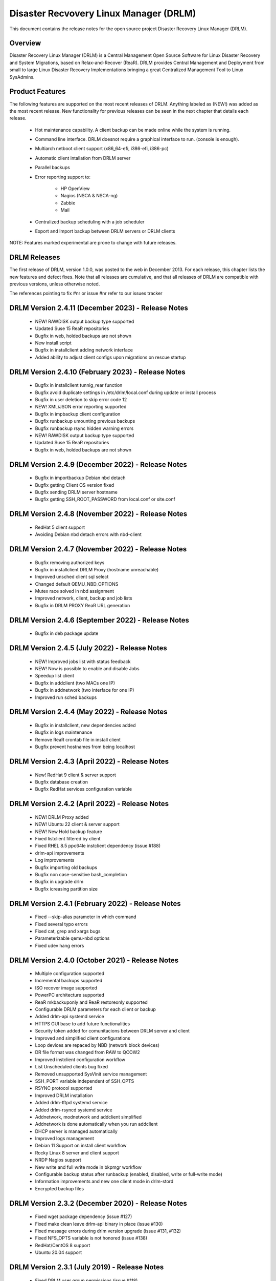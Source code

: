 Disaster Recvovery Linux Manager (DRLM)
=======================================

This document contains the release notes for the open source project
Disaster Recovery Linux Manager (DRLM).


Overview
--------

Disaster Recovery Linux Manager (DRLM) is a Central Management Open Source
Software for Linux Disaster Recovery and System Migrations, based on
Relax-and-Recover (ReaR).
DRLM provides Central Management and Deployment from small to large Linux
Disaster Recovery Implementations bringing a great Centralized Management
Tool to Linux SysAdmins.


Product Features
----------------

The following features are supported on the most recent releases of
DRLM. Anything labeled as (NEW!) was added as the most recent
release. New functionality for previous releases can be seen in the next
chapter that details each release.

  * Hot maintenance capability. A client backup can be made online
    while the system is running.

  * Command line interface. DRLM doesnot require a graphical
    interface to run. (console is enough).

  * Multiarch netboot client support (x86_64-efi, i386-efi, i386-pc)

  * Automatic client intallation from DRLM server

  * Parallel backups

  * Error reporting support to:

      - HP OpenView

      - Nagios (NSCA & NSCA-ng)

      - Zabbix

      - Mail

  * Centralized backup scheduling with a job scheduler

  * Export and Import backup between DRLM servers or DRLM clients


NOTE: Features marked experimental are prone to change with future releases.


DRLM Releases
-------------

The first release of DRLM, version 1.0.0, was posted to the web in
December 2013. For each release, this chapter lists the new features and defect
fixes. Note that all releases are cumulative, and that all releases of
DRLM are compatible with previous versions, unless otherwise noted.

The references pointing to fix #nr or issue #nr refer to our issues tracker


DRLM Version 2.4.11 (December 2023) - Release Notes
---------------------------------------------------
  * NEW! RAWDISK output backup type supported

  * Updated Suse 15 ReaR repositories

  * Bugfix in web, holded backups are not shown

  * New install script

  * Bugfix in installclient adding network interface

  * Added ability to adjust client configs upon migrations on rescue startup


DRLM Version 2.4.10 (February 2023) - Release Notes
---------------------------------------------------
  * Bugfix in installclient tunnig_rear function

  * Bugfix avoid duplicate settings in /etc/drlm/local.conf during update or install process

  * Bugfix in user deletion to skip error code 12

  * NEW! XML/JSON error reporting supported

  * Bugfix in impbackup client configuration

  * Bugfix runbackup umounting previous backups 

  * Bugfix runbackup rsync hidden warning errors

  * NEW! RAWDISK output backup type supported

  * Updated Suse 15 ReaR repositories

  * Bugfix in web, holded backups are not shown


DRLM Version 2.4.9 (December 2022) - Release Notes
--------------------------------------------------
  * Bugfix in importbackup Debian nbd detach
  
  * Bugfix getting Client OS version fixed

  * Bugfix sending DRLM server hostname

  * Bugfix getting SSH_ROOT_PASSWORD from local.conf or site.conf


DRLM Version 2.4.8 (November 2022) - Release Notes
--------------------------------------------------
  * RedHat 5 client support
  
  * Avoiding Debian nbd detach errors with nbd-client


DRLM Version 2.4.7 (November 2022) - Release Notes
--------------------------------------------------
  * Bugfix removing authorized keys
  
  * Bugfix in installclient DRLM Proxy (hostname unreachable)

  * Improved unsched client sql select 

  * Changed default QEMU_NBD_OPTIONS

  * Mutex race solved in nbd assignment

  * Improved network, client, backup and job lists

  * Bugfix in DRLM PROXY ReaR URL generation


DRLM Version 2.4.6 (September 2022) - Release Notes
---------------------------------------------------
  * Bugfix in deb package update


DRLM Version 2.4.5 (July 2022) - Release Notes
----------------------------------------------
  * NEW! Improved jobs list with status feedback

  * NEW! Now is possible to enable and disable Jobs

  * Speedup list client
  
  * Bugfix in addclient (two MACs one IP)

  * Bugfix in addnetwork (two interface for one IP)

  * Improved run sched backups


DRLM Version 2.4.4 (May 2022) - Release Notes
---------------------------------------------
  * Bugfix in installclient, new dependencies added

  * Bugfix in logs maintenance

  * Remove ReaR crontab file in install client

  * Bugfix prevent hostnames from being localhost

  
DRLM Version 2.4.3 (April 2022) - Release Notes
-----------------------------------------------
  * New! RedHat 9 client & server support

  * Bugfix database creation
  
  * Bugfix RedHat services configuration variable


DRLM Version 2.4.2 (April 2022) - Release Notes
-----------------------------------------------
  * NEW! DRLM Proxy added

  * NEW! Ubuntu 22 client & server support

  * NEW! New Hold backup feature

  * Fixed listclient filtered by client

  * Fixed RHEL 8.5 ppc64le instclient dependency (issue #188)

  * drlm-api improvements

  * Log improvements

  * Bugfix importing old backups

  * Bugfix non case-sensitive bash_completion 

  * Bugfix in upgrade drlm

  * Bugfix icreasing partition size


DRLM Version 2.4.1 (February 2022) - Release Notes
--------------------------------------------------
  * Fixed --skip-alias parameter in which command

  * Fixed several typo errors 

  * Fixed cat, grep and xargs bugs

  * Parameterizable qemu-nbd options

  * Fixed udev hang errors


DRLM Version 2.4.0 (October 2021) - Release Notes
--------------------------------------------------
  * Multiple configuration supported
 
  * Incremental backups supported
 
  * ISO recover image supported 

  * PowerPC architecture supported
 
  * ReaR mkbackuponly and ReaR restoreonly supported
 
  * Configurable DRLM parameters for each client or backup
 
  * Added drlm-api systemd service

  * HTTPS GUI base to add future functionalities
 
  * Security token added for comunitacions between DRLM server and client
 
  * Improved and simplified client configurations
 
  * Loop devices are repaced by NBD (network block devices)
 
  * DR file format was changed from RAW to QCOW2 
 
  * Improved instclient configuration workflow
 
  * List Unscheduled clients bug fixed

  * Removed unsupported SysVinit service management

  * SSH_PORT variable independent of SSH_OPTS
  
  * RSYNC protocol supported

  * Improved DRLM installation

  * Added drlm-tftpd systemd service

  * Added drlm-rsyncd systemd service

  * Addnetwork, modnetwork and addclient simplified

  * Addnetwork is done automatically when you run addclient

  * DHCP server is managed automatically

  * Improved logs management

  * Debian 11 Support on install client workflow

  * Rocky Linux 8 server and client support

  * NRDP Nagios support

  * New write and full write mode in bkpmgr workflow

  * Configurable backup status after runbackup (enabled, disabled, write or full-write mode)

  * Information improvements and new one client mode in drlm-stord

  * Encrypted backup files


DRLM Version 2.3.2 (December 2020) - Release Notes
--------------------------------------------------
  * Fixed wget package dependency (issue #127)

  * Fixed make clean leave drlm-api binary in place (issue #130)

  * Fixed message errors during drlm version upgrade (issue #131, #132)

  * Fixed NFS_OPTS variable is not honored (issue #138)

  * RedHat/CentOS 8 support

  * Ubuntu 20.04 support 


DRLM Version 2.3.1 (July 2019) - Release Notes
----------------------------------------------
  * Fixed DRLM user group permissions (issue #118).

  * Fixed copy_ssh_id function with the -u parameter (issue #119).

  * Listbackup in pretty mode without OS version / ReaR version works now (issue #120).

  * Updated the default configuration.


DRLM Version 2.3.0 (June 2019) - Release Notes
----------------------------------------------
  * Golang DRLM API replacing Apache2 and CGI-BIN.

  * Listbackup command now shows size and duration of backup.

  * Improved database version control.

  * dpkg purge section added.

  * Improved disable_nfs_fs function.

  * Added "-C" on install workflow to allow configuration of the client without install dependencies.

  * Added "-I" in the import backup workflow to allow importing a backup from within the same DRLM server.

  * Added "-U" on list clients to list the clients that have no scheduled jobs.

  * Added a column on list clients that shows if a client has scheduled jobs.

  * Added "-p" on list backups workflow to mark the backups that might have failed with colors.

  * Added "-C" on addclient workflow to allow the configuration of the client without installing the dependencies.

  * Debian 10 Support on install client workflow.

  * Added ReaR 2.5 support on Debian 10, Debian 9, Debian 8, Ubuntu 18, Ubuntu 16, Ubuntu 14, Centos 6 and Centos 7.

  * Added OS version and ReaR version in listclient.

  * Added "-p" on list clients workflow to mark client status (up/down).

  * Installclient workflow install ReaR packages from default.conf by default. Is possible to force to install ReaR from repositories with -r/--repo parameter (issue #114).


DRLM Version 2.2.1 (October 2018) - Release Notes
-------------------------------------------------

  * Updated ssh_install_rear_xxx funcitons (issue #62).

  * Ubuntu 18.04 support (issue #81).

  * Fixed Mac address change not reflected on PXE (issue #65).

  * Solve certificate deployment to clients (issue #66).

  * Improve sched log cleanups (issue #67).

  * Improve addclient and addnetwork database ID allocation (issue #69).

  * New variable SSH_PORT has been created on default.conf to allow user to choose the ssh port (issue #70)

  * Improve security on HTTP server getting the client config. (issue #76).

  * Delete client related jobs in delclient workflow (issue #82).

  * Updated timeout for drlm-stord.service (issue #74).

  * Modnetwork server ip now modify client.cfg files (issue #77).

  * In modnetwork if netmask is not specified is taken database saved netmask.

  * In addnetwork if network IP is not specified will be calculated (issue #84).

  * Problem with PXE folder file parsing fixed (issue #86).

  * Automatically remove DR files after failed backup (issue #90).


DRLM Version 2.2.0 (August 2017) - Release Notes
------------------------------------------------

  * "Make deb" improved deleting residual files.

  * NEW Real time clients log in DRLM server.

  * NEW bash_completion feature added to facilitate the use.

  * It is possible to perform a "rear recover" without the parameters DRLM_SERVER, REST_OPTS and ID.

  * listbackup, listclient and listnetwork with "-A" parameter by default.

  * SSH_OPTS variable created in default.conf for remove hardcoded ssh options.

  * Debian 9 compatibility added.

  * Improved client configuration template.

  * Improved treatment of deleted client backups


DRLM Version 2.1.3 (May 2017) - Release Notes
---------------------------------------------

  * Update Debian 6 installclient dependencies. (issue #57)

  * Now "apt-get update" is done before "apt-get install" in instclient debian workflow.

  * Set global UMASK value for all DRLM creating files durting execution.


DRLM Version 2.1.2 (March 2017) - Release Notes
-----------------------------------------------

  * SUDO_CMDS_DRLM added in default.conf allowing to easy add new sudo commands.

  * Automatic creation of /etc/sudoers.d if not exists on systems RedHat/CentOS 5.

  * Fixed some errors for dependencies on default.conf.

  * DRLM_USER variable deleted on addclient and help.

  * Added sudo for command stat to allow check size on File Systems without perms.

  * Sudo configuration files are dynamically created according to the OS type.

  * Solved problem for start services with non root user.


DRLM Version 2.1.1 (February 2017) - Release Notes
--------------------------------------------------

  * Solved some of bugs. (issue #49, #50)

  * No Client ID required for delete backups. (issue #40)

  * No Client ID required for manage backups. (issue #46)

  * bkpmgr: Persistent mode deleted.

  * Solved PXE files: forced console=ttyS0 in kernel options. (issue #52)

  * Solved hardcoded PXE filenames (initrd.xz (lzma) now supported). (issue #52)

  * While recommended, It ain't mandatory to use hostname as client_name. (issue #52)

  * Solved drlm user hardcoded in installclient. (issue #51)

  * NAGSRV and NAGPORT added in default.conf.


DRLM Version 2.1.0 (February 2017) - Release Notes
--------------------------------------------------

  * DRLM reporting with nsca-ng, nsca. (issue #47)

  * DRLM Server for SLES. (issue #45)

  * Support for drlm unattended installation (instclient) on Ubuntu (issue #43)

  * NEW Import & Export DR images between DRLM servers. (issue #39)

  * Pass DRLM global options to ReaR. (issue #37)

  * New DRLM backup job scheduler (issue #35)

  * Addclient install mode (automatize install client after the client creation) (issue #32)

  * Solved lots of bugs


DRLM Version 2.0.0 (July 2016) -  Release Notes
-----------------------------------------------

  * Multiarch netboot with GRUB2 - x86_64-efi i386-efi i386-pc - (issue #2)

  * New installclient workflow (issue #5)

  * Added support for systemd distros - RHEL7 CentOS7 Debian8 - (issue #14)

  * Use bash socket implementation instead of netcat (issue #15)

  * runbackup workflow enhacement with sparse raw images with qemu-img
    reducing backup time and improving management (issue #16)

  * Added support for parallel backups on DRLM (issue #22)

  * Added support for new DB backend sqlite3 (issue #23)

  * Added support for Nagios error reporting (issue #28)

  * Added support for Zabbix error reporting (issue #29)

  * Added support for Mail error reporting (issue #30)

  * Added timeout var for Sqlite in sqlite3-driver.sh for avoiding database locks.

  * Added source of local.conf and site.conf files in drlm-stord

  * Solved lots of bugs

  * DRLM documentation updated to reflect version 2.0 changes


DRLM Version 1.1.3 (February 2016) -  Release Notes
---------------------------------------------------

  * Hotfix 1.1.3 Change default DRLM STORAGE LOCATIONS in default.conf file  (issue #20)

  * Hotfix 1.1.2 Client backup is not disabled when the client is deleted (issue #17)

  * Other minor bugs solved


DRLM Version 1.1.0 (March 2015) -  Release Notes
------------------------------------------------

  * ReaR fully integration with DRLM since rear 1.17 - ReaR issue #522 - (issue #9)

  * Centralized client configuration

  * Other minor bugs solved


DRLM Version 1.0.0 (December 2013) -  Release Notes
---------------------------------------------------

  * Initial stable release

  * Support for HP Openview error reporting


System and Software Requirements
--------------------------------

As DRLM has been solely written in the bash language we need the
bash shell which is standard available on all GNU/Linux based systems.

Also requires some system services in order to work properly:

  * isc-dhcpd
  * nfs-server
  * tftpd
  * apache2
  * qemu-img
  * sqlite3

All other required programs (like sort, dd, grep, etc.) are so common, that
we don't list them as requirements. In case your specific workflow requires
additional tools, Disaster Recovery Linux Manager will tell you.

DRLM is a tool to manage REAR systems, so all clients need REAR package and
its dependencies to work properly.

For detailed documentation of DRLM and all system and software requirements,
please visit: http://docs.drlm.org


Support
-------

Disaster Recovery Linux Manager (DRLM) is an Open Source project under GPLv3
license which means it is free to use and modify. However, the creators of DRLM
have spent many, many hours in development and support. We will only give
free of charge support in our free time (and when work/home balance allows it).

That does not mean we let our user basis in the cold as we do deliver support
as a service (not free of charge).


Supported Operating Systems
---------------------------

DRLM is supported on the following Linux based operating systems:

  * RHEL 6 and 7
  * CentOS 6 and 7
  * Debian 7, 8 and 9
  * Ubuntu 14 and 16
  * SLES 12 SP1

If you require support for any unsupported Linux Operating System you must
acquire a DRLM support contract.


Supported Architectures
-----------------------

DRLM is developed in Bash and should be supported on any type of processor.
If any architecture related problem appears, please open an issue.


Supported DRLM versions
-----------------------

DRLM has a short history (since 2013) but we cannot supported all released
versions. If you have a problem we urge you to install the latest
stable DRLM version or the development version (available on github) before
submitting an issue.

However, we do understand that it is not always possible to install the
latest and greatest version so we are willing to support some previous
versions of DRLM if you have a support contract.


Known Problems and Workarounds
------------------------------

Issue Description: ....

Issue #??? description....

  * Workaround:

See the fix mentioned in issue #???
or
So far there is no workaround for this issue.
